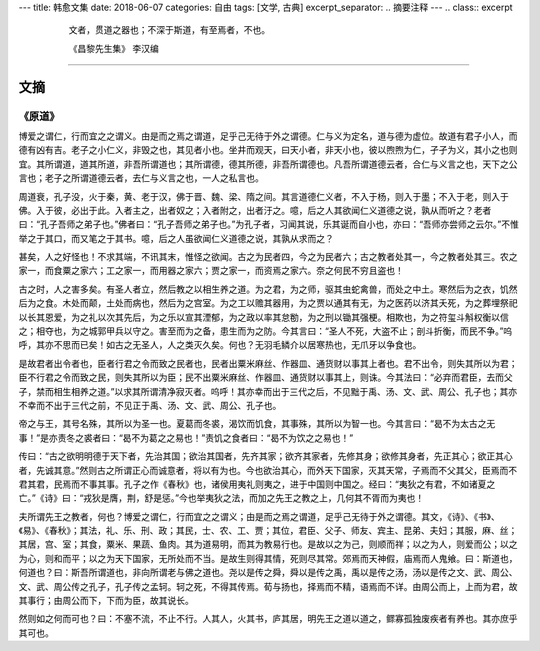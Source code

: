 ---
title: 韩愈文集
date: 2018-06-07
categories: 自由
tags: [文学, 古典]
excerpt_separator: .. 摘要注释
---
.. class:: excerpt

    .. epigraph::

        文者，贯道之器也；不深于斯道，有至焉者，不也。

        .. class:: blockquote-footer text-right

        《昌黎先生集》 李汉编

.. 摘要注释

----

文摘
----

《原道》
~~~~~~~~

博爱之谓仁，行而宜之之谓义。由是而之焉之谓道，足乎己无待于外之谓德。仁与义为定名，道与德为虚位。故道有君子小人，而德有凶有吉。老子之小仁义，非毁之也，其见者小也。坐井而观天，曰天小者，非天小也，彼以煦煦为仁，孑孑为义，其小之也则宜。其所谓道，道其所道，非吾所谓道也；其所谓德，德其所德，非吾所谓德也。凡吾所谓道德云者，合仁与义言之也，天下之公言也；老子之所谓道德云者，去仁与义言之也，一人之私言也。

周道衰，孔子没，火于秦，黄、老于汉，佛于晋、魏、梁、隋之间。其言道德仁义者，不入于杨，则入于墨；不入于老，则入于佛。入于彼，必出于此。入者主之，出者奴之；入者附之，出者汙之。噫，后之人其欲闻仁义道德之说，孰从而听之？老者曰：“孔子吾师之弟子也。”佛者曰：“孔子吾师之弟子也。”为孔子者，习闻其说，乐其诞而自小也，亦曰：“吾师亦尝师之云尔。”不惟举之于其口，而又笔之于其书。噫，后之人虽欲闻仁义道德之说，其孰从求而之？

甚矣，人之好怪也！不求其端，不讯其末，惟怪之欲闻。古之为民者四，今之为民者六；古之教者处其一，今之教者处其三。农之家一，而食粟之家六；工之家一，而用器之家六；贾之家一，而资焉之家六。奈之何民不穷且盗也！

古之时，人之害多矣。有圣人者立，然后教之以相生养之道。为之君，为之师，驱其虫蛇禽兽，而处之中土。寒然后为之衣，饥然后为之食。木处而颠，土处而病也，然后为之宫室。为之工以赡其器用，为之贾以通其有无，为之医药以济其夭死，为之葬埋祭祀以长其恩爱，为之礼以次其先后，为之乐以宣其湮郁，为之政以率其怠勌，为之刑以锄其强梗。相欺也，为之符玺斗斛权衡以信之；相夺也，为之城郭甲兵以守之。害至而为之备，患生而为之防。今其言曰：“圣人不死，大盗不止；剖斗折衡，而民不争。”呜呼，其亦不思而已矣！如古之无圣人，人之类灭久矣。何也？无羽毛鳞介以居寒热也，无爪牙以争食也。

是故君者出令者也，臣者行君之令而致之民者也，民者出粟米麻丝、作器皿、通货财以事其上者也。君不出令，则失其所以为君；臣不行君之令而致之民，则失其所以为臣；民不出粟米麻丝、作器皿、通货财以事其上，则诛。今其法曰：“必弃而君臣，去而父子，禁而相生相养之道。”以求其所谓清净寂灭者。呜呼！其亦幸而出于三代之后，不见黜于禹、汤、文、武、周公、孔子也；其亦不幸而不出于三代之前，不见正于禹、汤、文、武、周公、孔子也。

帝之与王，其号名殊，其所以为圣一也。夏葛而冬裘，渴饮而饥食，其事殊，其所以为智一也。今其言曰：“曷不为太古之无事！”是亦责冬之裘者曰：“曷不为葛之之易也！”责饥之食者曰：“曷不为饮之之易也！”

传曰：“古之欲明明德于天下者，先治其国；欲治其国者，先齐其家；欲齐其家者，先修其身；欲修其身者，先正其心；欲正其心者，先诚其意。”然则古之所谓正心而诚意者，将以有为也。今也欲治其心，而外天下国家，灭其天常，子焉而不父其父，臣焉而不君其君，民焉而不事其事。孔子之作《春秋》也，诸侯用夷礼则夷之，进于中国则中国之。经曰：“夷狄之有君，不如诸夏之亡。”《诗》曰：“戎狄是膺，荆，舒是惩。”今也举夷狄之法，而加之先王之教之上，几何其不胥而为夷也！

夫所谓先王之教者，何也？博爱之谓仁，行而宜之之谓义；由是而之焉之谓道，足乎己无待于外之谓德。其文，《诗》、《书》、《易》、《春秋》；其法，礼、乐、刑、政；其民，士、农、工、贾；其位，君臣、父子、师友、宾主、昆弟、夫妇；其服，麻、丝；其居，宫、室；其食，粟米、果蔬、鱼肉。其为道易明，而其为教易行也。是故以之为己，则顺而祥；以之为人，则爱而公；以之为心，则和而平；以之为天下国家，无所处而不当。是故生则得其情，死则尽其常。郊焉而天神假，庙焉而人鬼飨。曰：斯道也，何道也？曰：斯吾所谓道也，非向所谓老与佛之道也。尧以是传之舜，舜以是传之禹，禹以是传之汤，汤以是传之文、武、周公、文、武、周公传之孔子，孔子传之孟轲。轲之死，不得其传焉。荀与扬也，择焉而不精，语焉而不详。由周公而上，上而为君，故其事行；由周公而下，下而为臣，故其说长。

然则如之何而可也？曰：不塞不流，不止不行。人其人，火其书，庐其居，明先王之道以道之，鳏寡孤独废疾者有养也。其亦庶乎其可也。
